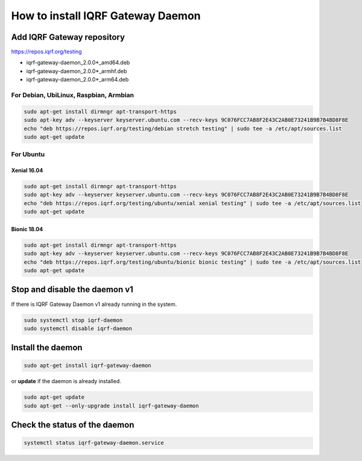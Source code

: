 **********************************
How to install IQRF Gateway Daemon
**********************************

Add IQRF Gateway repository
###########################

`https://repos.iqrf.org/testing`_

-   iqrf-gateway-daemon_2.0.0*_amd64.deb
-   iqrf-gateway-daemon_2.0.0*_armhf.deb
-   iqrf-gateway-daemon_2.0.0*_arm64.deb

For Debian, UbiLinux, Raspbian, Armbian
---------------------------------------
.. code-block:: bash

	sudo apt-get install dirmngr apt-transport-https
	sudo apt-key adv --keyserver keyserver.ubuntu.com --recv-keys 9C076FCC7AB8F2E43C2AB0E73241B9B7B4BD8F8E
	echo "deb https://repos.iqrf.org/testing/debian stretch testing" | sudo tee -a /etc/apt/sources.list
	sudo apt-get update

For Ubuntu
----------

Xenial 16.04
++++++++++++
.. code-block:: bash

	sudo apt-get install dirmngr apt-transport-https
	sudo apt-key adv --keyserver keyserver.ubuntu.com --recv-keys 9C076FCC7AB8F2E43C2AB0E73241B9B7B4BD8F8E
	echo "deb https://repos.iqrf.org/testing/ubuntu/xenial xenial testing" | sudo tee -a /etc/apt/sources.list
	sudo apt-get update

Bionic 18.04
++++++++++++
.. code-block:: bash

	sudo apt-get install dirmngr apt-transport-https
	sudo apt-key adv --keyserver keyserver.ubuntu.com --recv-keys 9C076FCC7AB8F2E43C2AB0E73241B9B7B4BD8F8E
	echo "deb https://repos.iqrf.org/testing/ubuntu/bionic bionic testing" | sudo tee -a /etc/apt/sources.list
	sudo apt-get update

Stop and disable the daemon v1
##############################

If there is IQRF Gateway Daemon v1 already running in the system.

.. code-block:: bash

	sudo systemctl stop iqrf-daemon
	sudo systemctl disable iqrf-daemon

Install the daemon
##################
.. code-block:: bash

	sudo apt-get install iqrf-gateway-daemon

or **update** if the daemon is already installed.

.. code-block:: bash

	sudo apt-get update
	sudo apt-get --only-upgrade install iqrf-gateway-daemon

Check the status of the daemon
##############################
.. code-block:: bash
	
	systemctl status iqrf-gateway-daemon.service

.. _`https://repos.iqrf.org/testing`: https://repos.iqrf.org/testing
